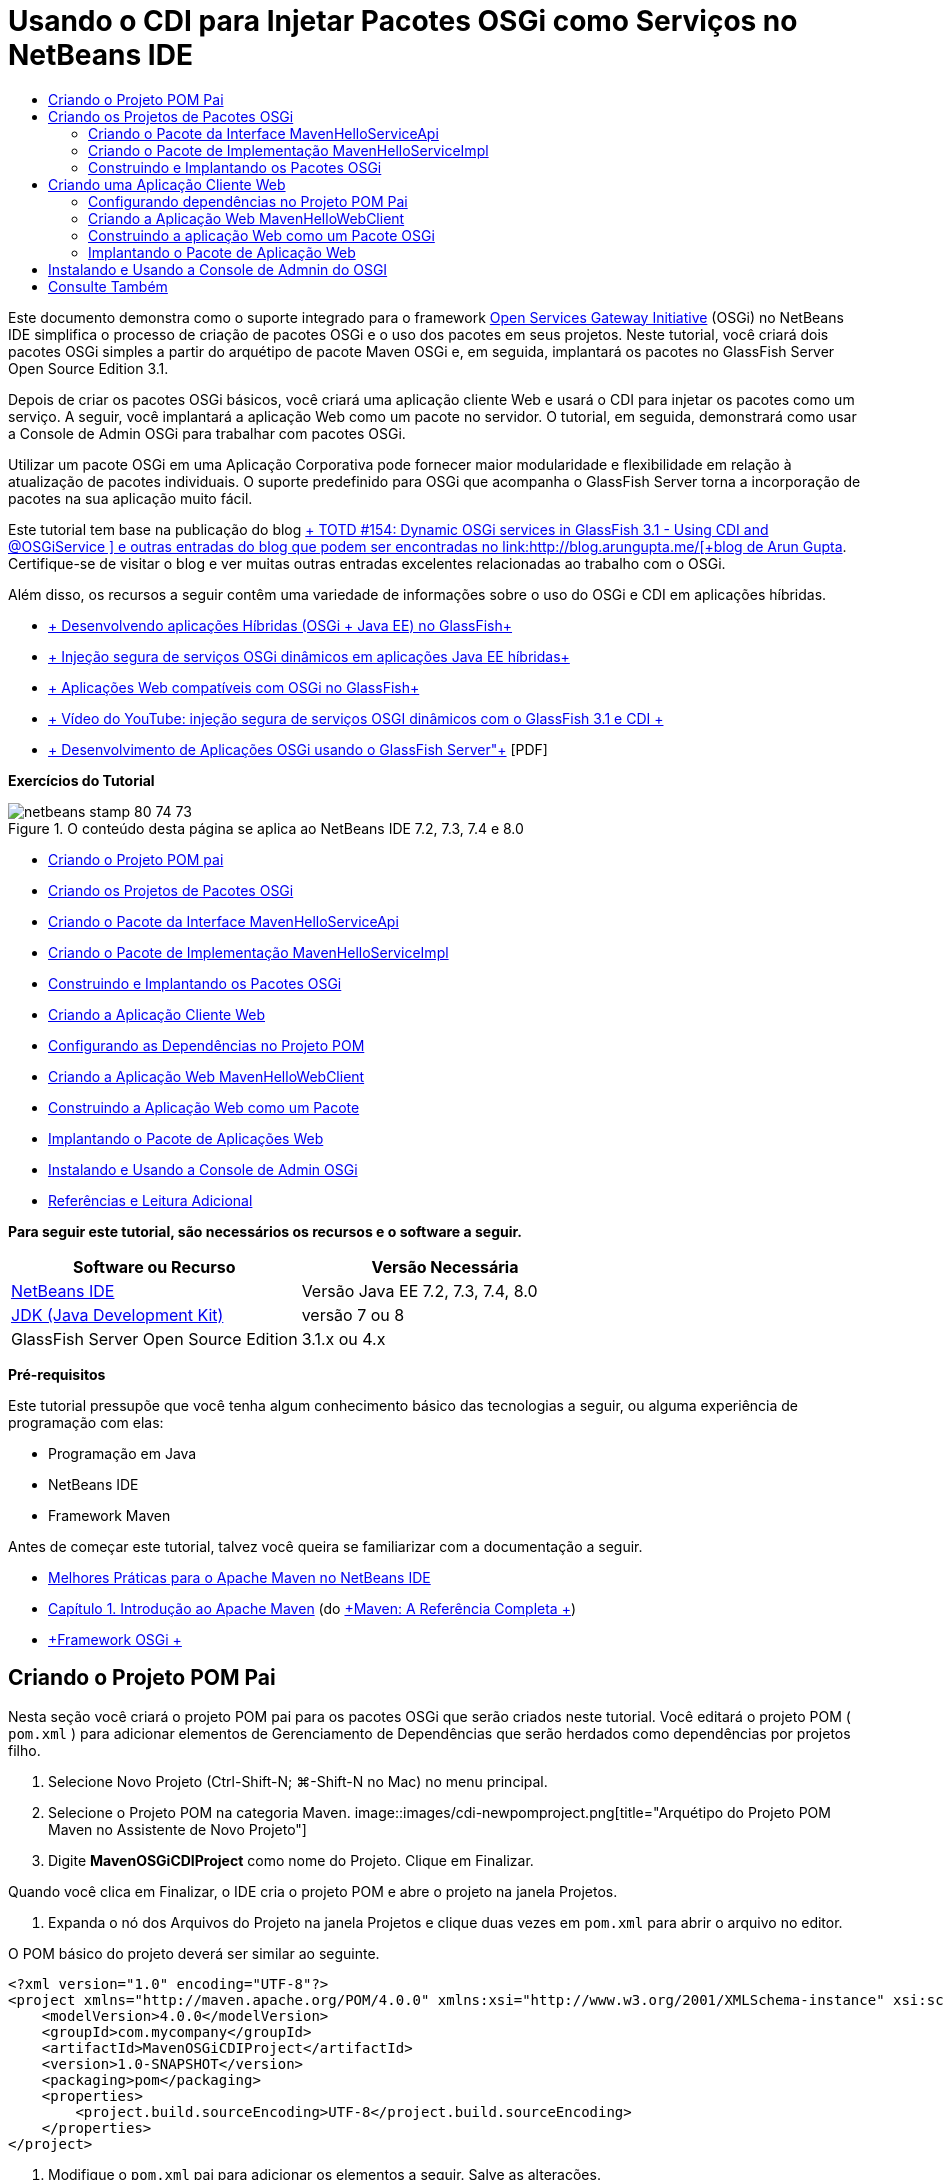 // 
//     Licensed to the Apache Software Foundation (ASF) under one
//     or more contributor license agreements.  See the NOTICE file
//     distributed with this work for additional information
//     regarding copyright ownership.  The ASF licenses this file
//     to you under the Apache License, Version 2.0 (the
//     "License"); you may not use this file except in compliance
//     with the License.  You may obtain a copy of the License at
// 
//       http://www.apache.org/licenses/LICENSE-2.0
// 
//     Unless required by applicable law or agreed to in writing,
//     software distributed under the License is distributed on an
//     "AS IS" BASIS, WITHOUT WARRANTIES OR CONDITIONS OF ANY
//     KIND, either express or implied.  See the License for the
//     specific language governing permissions and limitations
//     under the License.
//

= Usando o CDI para Injetar Pacotes OSGi como Serviços no NetBeans IDE
:jbake-type: tutorial
:jbake-tags: tutorials 
:jbake-status: published
:syntax: true
:toc: left
:toc-title:
:description: Usando o CDI para Injetar Pacotes OSGi como Serviços no NetBeans IDE - Apache NetBeans
:keywords: Apache NetBeans, Tutorials, Usando o CDI para Injetar Pacotes OSGi como Serviços no NetBeans IDE

Este documento demonstra como o suporte integrado para o framework link:http://www.osgi.org/Main/HomePage[+Open Services Gateway Initiative+] (OSGi) no NetBeans IDE simplifica o processo de criação de pacotes OSGi e o uso dos pacotes em seus projetos. Neste tutorial, você criará dois pacotes OSGi simples a partir do arquétipo de pacote Maven OSGi e, em seguida, implantará os pacotes no GlassFish Server Open Source Edition 3.1.

Depois de criar os pacotes OSGi básicos, você criará uma aplicação cliente Web e usará o CDI para injetar os pacotes como um serviço. A seguir, você implantará a aplicação Web como um pacote no servidor. O tutorial, em seguida, demonstrará como usar a Console de Admin OSGi para trabalhar com pacotes OSGi.

Utilizar um pacote OSGi em uma Aplicação Corporativa pode fornecer maior modularidade e flexibilidade em relação à atualização de pacotes individuais. O suporte predefinido para OSGi que acompanha o GlassFish Server torna a incorporação de pacotes na sua aplicação muito fácil.

Este tutorial tem base na publicação do blog link:http://blogs.oracle.com/arungupta/entry/totd_154_dynamic_osgi_services[+ TOTD #154: Dynamic OSGi services in GlassFish 3.1 - Using CDI and @OSGiService +] e outras entradas do blog que podem ser encontradas no link:http://blog.arungupta.me/[+blog de Arun Gupta+]. Certifique-se de visitar o blog e ver muitas outras entradas excelentes relacionadas ao trabalho com o OSGi.

Além disso, os recursos a seguir contêm uma variedade de informações sobre o uso do OSGi e CDI em aplicações híbridas.

* link:http://weblogs.java.net/blog/2009/06/14/developing-hybrid-osgi-java-ee-applications-glassfish[+ Desenvolvendo aplicações Híbridas (OSGi + Java EE) no GlassFish+]
* link:http://blogs.oracle.com/sivakumart/entry/typesafe_injection_of_dynamic_osgi[+ Injeção segura de serviços OSGi dinâmicos em aplicações Java EE híbridas+]
* link:http://weblogs.java.net/blog/2009/06/04/osgi-enabled-web-applications-inglassfish[+ Aplicações Web compatíveis com OSGi no GlassFish+]
* link:http://www.youtube.com/watch?v=vaOpJJ-Xm70[+ Vídeo do YouTube: injeção segura de serviços OSGI dinâmicos com o GlassFish 3.1 e CDI +]
* link:http://glassfish.java.net/public/GF-OSGi-Features.pdf[+ Desenvolvimento de Aplicações OSGi usando o GlassFish Server"+] [PDF]

*Exercícios do Tutorial*

image::images/netbeans-stamp-80-74-73.png[title="O conteúdo desta página se aplica ao NetBeans IDE 7.2, 7.3, 7.4 e 8.0"]

* <<Exercise_1,Criando o Projeto POM pai>>
* <<Exercise_2,Criando os Projetos de Pacotes OSGi>>
* <<Exercise_2a,Criando o Pacote da Interface MavenHelloServiceApi>>
* <<Exercise_2b,Criando o Pacote de Implementação MavenHelloServiceImpl>>
* <<Exercise_2c,Construindo e Implantando os Pacotes OSGi>>
* <<Exercise_3,Criando a Aplicação Cliente Web>>
* <<Exercise_3a,Configurando as Dependências no Projeto POM>>
* <<Exercise_3b,Criando a Aplicação Web MavenHelloWebClient>>
* <<Exercise_3c,Construindo a Aplicação Web como um Pacote>>
* <<Exercise_3d,Implantando o Pacote de Aplicações Web>>
* <<Exercise_4,Instalando e Usando a Console de Admin OSGi>>
* <<Exercise_5,Referências e Leitura Adicional>>

*Para seguir este tutorial, são necessários os recursos e o software a seguir.*

|===
|Software ou Recurso |Versão Necessária 

|link:http://download.netbeans.org/netbeans/7.1/beta/[+NetBeans IDE+] |Versão Java EE 7.2, 7.3, 7.4, 8.0 

|link:http://www.oracle.com/technetwork/java/javase/downloads/index.html[+JDK (Java Development Kit)+] |versão 7 ou 8 

|GlassFish Server Open Source Edition |3.1.x ou 4.x 
|===

*Pré-requisitos*

Este tutorial pressupõe que você tenha algum conhecimento básico das tecnologias a seguir, ou alguma experiência de programação com elas:

* Programação em Java
* NetBeans IDE
* Framework Maven

Antes de começar este tutorial, talvez você queira se familiarizar com a documentação a seguir.

* link:http://wiki.netbeans.org/MavenBestPractices[+Melhores Práticas para o Apache Maven no NetBeans IDE+]
* link:http://books.sonatype.com/mvnref-book/reference/introduction.html[+Capítulo 1. Introdução ao Apache Maven+] (do link:http://books.sonatype.com/mvnref-book/reference/index.html[+Maven: A Referência Completa +])
* link:http://www.osgi.org/javadoc/r4v42/[+Framework OSGi +]

 


== Criando o Projeto POM Pai

Nesta seção você criará o projeto POM pai para os pacotes OSGi que serão criados neste tutorial. Você editará o projeto POM ( ``pom.xml`` ) para adicionar elementos de Gerenciamento de Dependências que serão herdados como dependências por projetos filho.

1. Selecione Novo Projeto (Ctrl-Shift-N; ⌘-Shift-N no Mac) no menu principal.
2. Selecione o Projeto POM na categoria Maven.
image::images/cdi-newpomproject.png[title="Arquétipo do Projeto POM Maven no Assistente de Novo Projeto"]
3. Digite *MavenOSGiCDIProject* como nome do Projeto. Clique em Finalizar.

Quando você clica em Finalizar, o IDE cria o projeto POM e abre o projeto na janela Projetos.

4. Expanda o nó dos Arquivos do Projeto na janela Projetos e clique duas vezes em  ``pom.xml``  para abrir o arquivo no editor.

O POM básico do projeto deverá ser similar ao seguinte.


[source,xml]
----

<?xml version="1.0" encoding="UTF-8"?>
<project xmlns="http://maven.apache.org/POM/4.0.0" xmlns:xsi="http://www.w3.org/2001/XMLSchema-instance" xsi:schemaLocation="http://maven.apache.org/POM/4.0.0 http://maven.apache.org/xsd/maven-4.0.0.xsd">
    <modelVersion>4.0.0</modelVersion>
    <groupId>com.mycompany</groupId>
    <artifactId>MavenOSGiCDIProject</artifactId>
    <version>1.0-SNAPSHOT</version>
    <packaging>pom</packaging>
    <properties>
        <project.build.sourceEncoding>UTF-8</project.build.sourceEncoding>
    </properties>
</project>
        
----
5. Modifique o  ``pom.xml``  pai para adicionar os elementos a seguir. Salve as alterações.

[source,xml]
----

<?xml version="1.0" encoding="UTF-8"?>
<project xmlns="http://maven.apache.org/POM/4.0.0" xmlns:xsi="http://www.w3.org/2001/XMLSchema-instance" xsi:schemaLocation="http://maven.apache.org/POM/4.0.0 http://maven.apache.org/xsd/maven-4.0.0.xsd">
    <modelVersion>4.0.0</modelVersion>
    <groupId>com.mycompany</groupId>
    <artifactId>MavenOSGiCDIProject</artifactId>
    <version>1.0-SNAPSHOT</version>
    <packaging>pom</packaging>
    <properties>
        <project.build.sourceEncoding>UTF-8</project.build.sourceEncoding>
    </properties>

    *<dependencyManagement>
        <dependencies>
            <dependency>
                <groupId>org.osgi</groupId>
                <artifactId>org.osgi.core</artifactId>
                <version>4.2.0</version>
                <scope>provided</scope>
            </dependency>
        </dependencies>
    </dependencyManagement>*
</project>
        
----

Neste exercício, você especificou explicitamente um artefato e a versão do artefato que serão usados no projeto. Ao usar o Gerenciamento de Dependências e especificar os artefatos no POM pai, é possível tornar os POMs nos projetos filho mais simples e garantir que as versões das dependências estejam consistentes no projeto.

Para saber mais sobre o uso do Gerenciamento de Dependências, consulte link:http://maven.apache.org/guides/introduction/introduction-to-dependency-mechanism.html[+Introdução ao Mecanismo de Dependências+].


== Criando os Projetos de Pacotes OSGi

A categoria Maven no assistente Novos Projetos inclui um arquétipo do Pacote OSGi para a criação de projetos de pacotes OSGi. Quando você cria um projeto de pacote OSGi, o POM gerado declara o JAR  ``org.osgi.core``  como uma dependência e especifica o  ``plug-in-do-pacote-maven``  para a construção do projeto.


=== Criando o Pacote da Interface MavenHelloServiceApi

Neste exercício, você utilizará o assistente Novo Projeto para criar um projeto de pacote OSGi que fornecerá uma interface simples que será implementada por outros pacotes. Depois de criar o pacote e a interface, você modificará o POM para atualizar a dependência no artefato  ``org.osgi.core``  que foi especificado no projeto POM pai.

1. Selecione Arquivo > Novo Projeto para abrir o assistente de Novo Projeto.
2. Selecione Pacote OSGi na categoria Maven. Clique em Próximo.
image::images/cdi-new-osgiproject.png[title="Arquétipo do Pacote OSGI Maven no assistente de Novo Projeto"]
3. Digite *MavenHelloServiceApi* como Nome do Projeto.
4. Clique em Procurar e selecione o projeto POM *MavenOSGiCDIProject* como o Local. Clique em Finalizar.

Quando você clica em Finalizar, o IDE cria o projeto do pacote e abre o projeto na janela Projetos. Se você abrir  ``pom.xml``  para o projeto MavenHelloServiceApi no editor, verá que o elemento  ``encapsulamento``  especifica o  ``pacote``  e que o  ``plug-in-do-pacote-maven``  será usado ao construir o pacote.


[source,xml]
----

<project>
    <modelVersion>4.0.0</modelVersion>
    <parent>
    <artifactId>MavenOSGiCDIProject</artifactId>
    <groupId>com.mycompany</groupId>
    <version>1.0-SNAPSHOT</version>
    </parent>

    <groupId>com.mycompany</groupId>
    <artifactId>MavenHelloServiceApi</artifactId>
    <version>1.0-SNAPSHOT</version>
    *<packaging>bundle</packaging>*
    <name>MavenHelloServiceApi OSGi Bundle</name>

    <properties>
        <project.build.sourceEncoding>UTF-8</project.build.sourceEncoding>
    </properties>

    <dependencies>
        <dependency>
            <groupId>org.osgi</groupId>
            <artifactId>org.osgi.core</artifactId>
            <version>4.3.0</version>
            <scope>provided</scope>
        </dependency>
    </dependencies>

    <build>
        <plugins>
            <plugin>
                <groupId>org.apache.felix</groupId>
                *<artifactId>maven-bundle-plugin</artifactId>*
                <version>2.3.7</version>
                <extensions>true</extensions>
                <configuration>
                    <instructions>
                        <Bundle-Activator>com.mycompany.mavenhelloserviceimpl.Activator</Bundle-Activator>
                        <Export-Package />
                    </instructions>
                </configuration>
            </plugin>

            ...
        </plugins>
    </build>

    ...
<project>
----

Você também poderá ver que, ao criar um projeto de pacote OSGi utilizando o arquétipo do Pacote OSGi Maven, o IDE adicionou o artefato  ``org.osgi.core``  como uma dependência por padrão.

5. Clique com o botão direito do mouse no nó do projeto MavenHelloServiceApi na janela Projetos e selecione Propriedades.
6. Selecione a categoria Códigos-fonte na caixa de diálogo Propriedades do Projeto.
7. Defina *Source/Binary Format* como 1.6 e confirme se a *Codificação* é UTF-8. Clique em OK.
8. Clique com o botão direito do mouse no nó Pacotes de Código-fonte e selecione Novo > Interface Java.
9. Digite *Hello* como Nome da Classe.
10. Selecione *com.mycompany.mavenhelloserviceapi* como o Pacote. Clique em Finalizar.
11. Adicione o método  ``sayHello``  a seguir à interface (em negrito) e salve as alterações.

[source,java]
----

public interface Hello {
    *String sayHello(String name);*
}
----
12. Clique com o botão direito do mouse no nó do projeto na janela Projetos e selecione Construir.

Depois de construir o projeto, se você abrir a janela Arquivos e expandir o nó do projeto, verá que  ``MavenHelloServiceApi-1.0-SNAPSHOT.jar``  foi criado na pasta de  ``destino`` .

image::images/cdi-manifest.png[title="Exibir o conteúdo do JAR compilado na janela Arquivos"]

O  ``plug-in-do-pacote-maven``  trata da geração do arquivo  ``MANIFEST.MF``  ao construir o projeto. Se abrir o arquivo  ``MANIFEST.MF``  no JAR compilado, você verá que o plug-in gerou um cabeçalho de manifesto que declara os pacotes exportados. Para OSGi, todos os pacotes que você deseja que sejam expostos e estejam disponíveis para outros pacotes devem ser listados no elemento  ``Exportar-Pacote``  no  ``MANIFEST.MF`` .

13. Confirme se o  ``MANIFEST.MF``  contém o elemento  ``Export-Package``  (o elemento mostrado em *negrito* no exemplo abaixo).

[source,java]
----

Manifest-Version: 1.0
Bnd-LastModified: 1395049732676
Build-Jdk: 1.7.0_45
Built-By: nb
Bundle-Activator: com.mycompany.mavenhelloserviceapi.Activator
Bundle-ManifestVersion: 2
Bundle-Name: MavenHelloServiceApi OSGi Bundle
Bundle-SymbolicName: com.mycompany.MavenHelloServiceApi
Bundle-Version: 1.0.0.SNAPSHOT
Created-By: Apache Maven Bundle Plugin
*Export-Package: com.mycompany.mavenhelloserviceapi;uses:="org.osgi.frame
 work";version="1.0.0.SNAPSHOT"*
Import-Package: org.osgi.framework;version="[1.6,2)"
Tool: Bnd-1.50.0
----

O contêiner OSGi lerá o cabeçalho do manifesto  ``Exportar-Pacote``  para determinar as classes no pacote que podem ser acessadas de fora do pacote. Nesse exemplo, as classes no pacote  ``com.mycompany.mavenhelloserviceapi``  estão expostas.

*Observação.* Se o  `` MANIFEST.MF``  não contiver o elemento  `` Export-Package`` , você precisará ativar o procedimento do plug-in default para o plug-in na janela Propriedades do Projeto e reconstruir o projeto. Na janela Propriedades do Projeto, selecione a categoria Exportar Pacotes e selecione a opção *Default maven-bundle-plugin behavior*. Você pode usar o painel Exportar Pacotes da janela Propriedades do Projeto para especificar explicitamente os pacotes que deverão ser expostos ou especificar os pacotes diretamente em  ``pom.xml.`` .

   


=== Criando o Pacote de Implementação MavenHelloServiceImpl

Neste exercício, você criará o MavenHelloServiceImpl no projeto POM.

1. Selecione Arquivo > Novo Projeto para abrir o assistente de Novo Projeto.
2. Selecione o Pacote OSGi na categoria Maven. Clique em Próximo.
3. Digite *MavenHelloServiceImpl* como Nome do Projeto.
4. Clique em Procurar e selecione o projeto POM *MavenOSGiCDIProject* como o Local (caso não esteja selecionado). Clique em Finalizar.
5. Clique com o botão direito do mouse no nó do projeto na janela Projetos e escolha Propriedades.
6. Selecione a categoria Códigos-fonte na caixa de diálogo Propriedades do Projeto.
7. Defina *Source/Binary Format* como 1.6 e confirme se a *Codificação* é UTF-8. Clique em OK.
8. Clique com o botão direito do mouse no nó Pacotes de Código-fonte na janela Projetos e selecione Novo > Classe Java.
9. Digite *HelloImpl* para o Nome da Classe.
10. Selecione *com.mycompany.mavenhelloserviceimpl* como o Pacote. Clique em Finalizar.
11. Digite o seguinte (em negrito) e salve as alterações.

[source,java]
----

public class HelloImpl *implements Hello {
    
    public String sayHello(String name) {
        return "Hello " + name;*
    }
}
----

Quando você implementar  ``Hello`` , o IDE exibirá um erro que deverá ser resolvido adicionando o projeto MavenHelloServiceApi como uma dependência.

12. Clique com o botão direito do mouse no nó Dependências do *MavenHelloServiceImpl* na janela Projetos e selecione Adicionar Dependência.
13. Clique na guia Abrir Projetos na caixa de diálogo Adicionar Biblioteca.
14. Selecione o Pacote OSGi MavenHelloServiceApi. Clique em Add.
image::images/cdi-add-dependency.png[title="Clique na guia Abrir Projetos na caixa de diálogo Adicionar Biblioteca."]
15. Clique com o botão direito do mouse na classe  ``HelloImpl.java``  que está aberta no editor e selecione Corrigir Importações (Alt-Shift-I; ⌘-Shift-I no Mac) para adicionar uma instrução de importação para  ``com.mycompany.mavenhelloserviceapi.Hello`` . Salve as alterações.
16. Expanda o pacote  ``com.mycompany.mavenhelloserviceimpl``  e clique duas vezes em  ``Activator.java``  para abrir o arquivo no editor.
image::images/cdi-activator.png[title="Classe do ativador na janela Projetos"]

O IDE criou automaticamente a classe ativadora do pacote  ``Activator.java``  em seu projeto. Um ativador de pacote é utilizado para gerenciar o ciclo de vida de um pacote. A classe do ativador de pacote é declarada no  ``MANIFEST.MF``  do pacote e é instanciada quando o pacote é iniciado pelo contêiner.

Um pacote OSGi não requer uma classe de ativador de pacote, mas é possível utilizar o método  ``start()``  na classe do ativador, por exemplo, para inicializar serviços ou outros recursos necessários para o pacote. Neste exercício, você adicionará algumas linhas de código à classe que imprimirá mensagens na janela de Saída. Isso facilitará a identificação de quando um pacote é iniciado e parado.

17. Modifique os métodos  ``start()``  e  ``stop()``  na classe do ativador do pacote para adicionar as linhas a seguir (em negrito).

[source,java]
----

public class Activator implements BundleActivator {

    public void start(BundleContext context) throws Exception {
        *System.out.println("HelloActivator::start");
        context.registerService(Hello.class.getName(), new HelloImpl(), null);
        System.out.println("HelloActivator::registration of Hello service successful");*
    }

    public void stop(BundleContext context) throws Exception {
        *context.ungetService(context.getServiceReference(Hello.class.getName()));
        System.out.println("HelloActivator stopped");*
    }
}
----

Você pode ver que a classe do ativador de pacotes importa  ``org.osgi.framework.BundleActivator``  e  ``org.osgi.framework.BundleContext`` . Por default, a classe gerada contém dois métodos:  ``start()``  e  ``stop()`` . O framework do OSGi invoca os métodos  ``start()``  e  ``stop()``  para iniciar e parar a funcionalidade fornecida pelo pacote. Quando o pacote é iniciado, o componente de serviço fornecido pelo pacote é registrado no registro de serviço do OSGi. Depois que um pacote é registrado, outros pacotes poderão utilizar o registro para pesquisa e, em seguida, utilizar os serviços ativos por meio do contexto do pacote.

Ao olhar o POM do projeto, você verá o elemento  ``<Bundle-Activator>``  que especifica o ativador do pacote sob o elemento de configuração do  ``plug-in-do-pacote-maven`` .


[source,xml]
----

<plugin>
    <groupId>org.apache.felix</groupId>
    <artifactId>maven-bundle-plugin</artifactId>
    <version>2.3.7</version>
    <extensions>true</extensions>
      <configuration>
            <instructions>
                  *<Bundle-Activator>com.mycompany.mavenhelloserviceimpl.Activator</Bundle-Activator>*
            </instructions>
      </configuration>
</plugin>
----

Quando você construir o pacote, o plug-in gerará um Cabeçalho de Manifesto no arquivo de manifesto do pacote no JAR e especificará a classe do Ativador do Pacote. O runtime do OSGi procura pelo cabeçalho  ``Bundle-Activator``  no arquivo do manifesto quando um pacote é implantado.

18. Corrija as instruções de importação em  ``Activator.java``  para importar  ``com.mycompany.mavenhelloserviceapi.Hello`` . Salve as alterações.
19. Expanda o nó Dependências e confirme se o artefato  ``org.osgi.core``  é listado como uma dependência.

*Observação.* Remova todas as versões mais antigas do artefato que são listadas no nó Dependências, clicando com o botão direito do mouse no artefato e escolhendo Remover Dependência. As únicas dependências devem ser o projeto MavenHelloServiceApi e o artefato  ``org.osgi.core`` .

image::images/cdi-implproject.png[title="Classe do ativador na janela Projetos"]
   


=== Construindo e Implantando os Pacotes OSGi

Neste exercício, você construirá os pacotes OSGi e implantará os pacotes no GlassFish.

1. Clique com o botão direito do mouse no nó MavenOSGiCDIProject na janela Projetos e selecione Limpar e Construir.

Quando você construir o projeto, o IDE criará os arquivos JAR na pasta de  ``destino``  de cada um dos projetos e também instalará o JAR de snapshot no repositório local. Na janela Arquivos, você pode expandir a pasta de  ``destino``  para cada um dos dois projetos de pacotes e ver os dois arquivos compactados JAR ( ``MavenHelloServiceApi-1.0-SNAPSHOT.jar``  e  ``MavenHelloServiceImpl-1.0-SNAPSHOT.jar`` ).

2. Inicie o GlassFish Server, se ainda não o tiver feito.
3. Copie o  ``MavenHelloServiceApi-1.0-SNAPSHOT.jar``  para o diretório  ``glassfish/domains/domain1/autodeploy/bundles/``  da instalação do GlassFish.

No log do GlassFish Server, na janela de Saída, você deverá ver uma saída semelhante à mostrada a seguir.


[source,java]
----

INFO: Started bundle: file:/glassfish-4.0/glassfish/domains/domain1/autodeploy/bundles/MavenHelloServiceApi-1.0-SNAPSHOT.jar

----

Clique com o botão direito do mouse no nó do GlassFish Server na janela Serviços e selecione Exibir Log do Servidor de Domínio, se o log do servidor não estiver visível na janela de Saída.

4. Repita as etapas para copiar o  ``MavenHelloServiceImpl-1.0-SNAPSHOT.jar``  no diretório  ``autodeploy/bundles`` .

No log do GlassFish Server, você agora deverá ver uma saída semelhante à mostrada a seguir.


[source,java]
----

INFO: HelloActivator::start
INFO: HelloActivator::registration of Hello service successful
INFO: Started bundle: file:/glassfish-4.0/glassfish/domains/domain1/autodeploy/bundles/MavenHelloServiceImpl-1.0-SNAPSHOT.jar
INFO: Started bundle: file:/glassfish-4.0/glassfish/domains/domain1/autodeploy/bundles/MavenHelloServiceImpl-1.0-SNAPSHOT.jar
        
----

Ou então, é possível instalar os pacotes a partir da Console de Admin OSGi do GlassFish. Para obter mais informações, consulte a seção <<Exercise_4,Instalando e Usando a Console de Admin OSGi>>.


== Criando uma Aplicação Cliente Web

Esta seção demonstra como criar um cliente Web Java EE que acessa o serviço fornecido pelo pacote OSGi. Você criará um servlet simples em uma aplicação Web e, em seguida, injetará os serviços declarados. Antes de criar o projeto, você adicionará alguns elementos de gerenciamento de dependências ao projeto POM pai.


=== Configurando dependências no Projeto POM Pai

Neste exercício, você especificará elementos de dependência no projeto POM pai. Você também adicionará um repositório para artefatos que serão utilizados no projeto.

1. Expanda o nó Arquivos do Projeto do projeto *MavenOSGiCDIProject* na janela Projetos e clique duas vezes em  ``pom.xml``  para abrir o arquivo no editor.
2. Modifique o  ``pom.xml``  pai para adicionar os seguintes elementos de Gerenciamento de Dependências (em negrito). Salve as alterações.

[source,xml]
----

<?xml version="1.0" encoding="UTF-8"?>
<project xmlns="http://maven.apache.org/POM/4.0.0" xmlns:xsi="http://www.w3.org/2001/XMLSchema-instance" xsi:schemaLocation="http://maven.apache.org/POM/4.0.0 http://maven.apache.org/xsd/maven-4.0.0.xsd">
    <modelVersion>4.0.0</modelVersion>
    <groupId>com.mycompany</groupId>
    <artifactId>MavenOSGiCDIProject</artifactId>
    <version>1.0-SNAPSHOT</version>
    <packaging>pom</packaging>
    <properties>
        <project.build.sourceEncoding>UTF-8</project.build.sourceEncoding>
    </properties>

    ...    
            
    <dependencyManagement>
        <dependencies>
            <dependency>
                <groupId>org.osgi</groupId>
                <artifactId>org.osgi.core</artifactId>
                <version>4.3.0</version>
                <scope>provided</scope>
            </dependency>
            *<dependency>
                <groupId>org.osgi</groupId>
                <artifactId>org.osgi.compendium</artifactId>
                <version>4.2.0</version>
                <scope>provided</scope>
            </dependency>
            <dependency>
                <groupId>org.glassfish</groupId>
                <artifactId>osgi-cdi-api</artifactId>
                <version>3.1-b41</version>
                <type>jar</type>
                <scope>provided</scope>
            </dependency>*
          
        </dependencies>
    </dependencyManagement>

    ...
</project>

----
3. Adicione os elementos a seguir para adicionar o repositório do GlassFish ao POM. Salve as alterações.

[source,xml]
----

<project>

    ...

    </dependencyManagement>

    *<repositories>
        <!-- glassfish nexus repo for glassfish dependencies -->
        <repository>
            <id>glassfish-repo-archive</id>
            <name>Nexus repository collection for Glassfish</name>
            <url>http://maven.glassfish.org/content/groups/glassfish</url>
            <snapshots>
                <updatePolicy>never</updatePolicy>
            </snapshots>
        </repository>
    </repositories>*
    <modules>
        <module>MavenHelloServiceApi</module>
        <module>MavenHelloServiceImpl</module>
    </modules>
</project>
            
----

Depois de adicionar o repositório do GlassFish ao POM, se você exibir a lista de repositórios no nó Repositórios Maven na janela Serviços, verá que o IDE adicionou automaticamente um nó para o repositório do GlassFish. Por default, o IDE exibe um nó para o repositório Maven Local. Quando um projeto aberto especifica um repositório, o IDE automaticamente adiciona um nó ao repositório no nó Repositórios Maven.

image::images/cdi-maven-repositories.png[title="Repositório do GlassFish na janela Repositórios Maven"]

Neste exercício, você adicionou artefatos extras e versões de artefatos que serão utilizados no projeto. Você também adicionou o repositório do GlassFish que contém os artefatos  ``osgi-cdi-api`` .


=== Criando a Aplicação Web MavenHelloWebClient

Primeiro, você criará uma aplicação Web regular e, em seguida, modificará o projeto para torná-lo um pacote OSGi (Pacote de Aplicação Web (WAB)).

1. Escolha Arquivo > Novo Projeto no menu principal.
2. Selecione Aplicação Web na categoria Maven. Clique em Próximo.
3. Digite *MavenHelloWebClient* como nome do Projeto.
4. Clique em Procurar e selecione o projeto POM *MavenOSGiCDIProject* como o Local (caso não esteja selecionado). Clique em Próximo.
5. Selecione o GlassFish Server como servidor e o Java EE 6 ou Java EE 7 como a versão do Java EE. Clique em Finalizar.
6. Clique com o botão direito do mouse no nó do projeto e selecione Novo > Servlet.
7. Digite *HelloServlet* no Nome da Classe.
8. Selecione  ``com.mycompany.mavenhellowebclient``  como o Pacote. Clique em Finalizar.
9. Delete os métodos default no servlet que foram gerados pelo IDE ( ``processRequest`` ,  ``doGet`` ,  ``doPost`` ,  ``getServletInfo`` ).

*Observação.* Você precisará expandir a pasta do editor para deletar os métodos do HttpServlet.

10. Digite o código a seguir (em negrito) para injetar o serviço.

[source,java]
----

@WebServlet(name = "HelloServlet", urlPatterns = {"/HelloServlet"})
public class HelloServlet extends HttpServlet {

    *@Inject
    @OSGiService(dynamic=true)
    Hello hello;*
}
----
11. Adicione o método  ``doGet``  a seguir.

[source,java]
----

    @Override
    protected void doGet(HttpServletRequest request, HttpServletResponse response)
            throws ServletException, IOException {
        PrintWriter out = response.getWriter();
        out.println(hello.sayHello("Duke"));
    }
----
12. Clique com o botão direito do mouse no nó do projeto e selecione Novo > Outro.
13. Selecione *beans.xml* na categoria Contextos e Injeção de Dependências. Clique em Próximo.
14. Use o nome de arquivo default ( ``beans`` ). Clique em Finalizar.

Quando você clicar em Finalizar, o assistente criará o arquivo  ``beans.xml``  na aplicação Web. O CDI será automaticamente ativado se o  ``beans.xml``  for parte da aplicação.

15. Modifique o arquivo  ``beans.xml``  para alterar o valor padrão de  ``bean-discovery-mode``  para  ``all`` .

[source,java]
----

bean-discovery-mode="*all*"
----

Salve suas alterações e feche o arquivo.

Para obter mais informações sobre as diferenças entre os valores  ``bean-discovery-mode`` , consulte as seguintes páginas:

* link:http://docs.oracle.com/javaee/7/tutorial/doc/cdi-adv001.htm[+25.1 Encapsulando Aplicações CDI+] no Tutorial do Java EE 7
* link:http://stackoverflow.com/questions/18107858/cdi-inject-fails-on-maven-embedded-glassfish-plugin-org-jboss-weld-exceptions[+http://stackoverflow.com/questions/18107858/cdi-inject-fails-on-maven-embedded-glassfish-plugin-org-jboss-weld-exceptions+]
16. Clique com o botão direito do mouse no nó Dependências do MavenHelloWebClient na janela Projetos e selecione Adicionar Dependência.
17. Selecione *Provided* como o Escopo.
18. Clique na guia Abrir Projetos na caixa de diálogo Adicionar Biblioteca e selecione *Pacote OSGi MavenHelloServiceApi*. Clique em Add.
19. Clique novamente com o botão direito do mouse no nó Dependências e selecione Adicionar Dependência.
20. Clique na guia Gerenciamento de Dependências na caixa de diálogo Adicionar Biblioteca e selecione o artefato  ``osgi-cdi-api``  que você especificou no projeto POM pai. Clique em Add.
image::images/cdi-add-dependency3.png[title="Guia de Gerenciamento de Dependências na caixa de diálogo Adicionar Biblioteca"]
21. Clique com o botão direito do mouse em  ``HelloServlet.java``  no editor e selecione Corrigir Importações (Alt-Shift-I; ⌘-Shift-I no Mac) para adicionar  ``com.mycompany.mavenhelloserviceapi.Hello`` ,  ``javax.inject.Inject``  e  ``org.glassfish.osgicdi.OSGiService`` . Salve as alterações.

*Observação.* Pode ser preciso adicionar manualmente uma instrução de importação para o  ``com.mycompany.mavenhelloserviceapi.hello``  se o IDE não adicionar automaticamente para você.

22. Clique com o botão direito do mouse em MavenOSGiCDIProject e selecione Limpar e Construir.

Ao construir o projeto, na janela de Saída, você deverá ver uma saída semelhante à seguinte.


[source,java]
----

Reactor Summary:

MavenOSGiCDIProject ............................... SUCCESS [0.798s]
MavenHelloServiceApi OSGi Bundle .................. SUCCESS [7.580s]
MavenHelloServiceImpl OSGi Bundle ................. SUCCESS [1.142s]
MavenHelloWebClient ............................... SUCCESS [8.072s]
------------------------------------------------------------------------
BUILD SUCCESS
----

*Observação.* Crie a aplicação web manualmente se ela não for criada automaticamente quando você criar o projeto MavenOSGiCDIProject.

Na janela Arquivos, expanda o nó do projeto para a aplicação Web e confirme se o arquivo compactado  ``MavenHelloWebClient-1.0-SNAPSHOT.war``  foi criado no diretório de destino. Se você expandir o arquivo compactado WAR do cliente Web e examinar o  ``MANIFEST.MF`` , verá que o manifesto contém linhas similares às seguintes.


[source,java]
----

Manifest-Version: 1.0
Archiver-Version: Plexus Archiver
Created-By: Apache Maven
Built-By: nb
Build-Jdk: 1.7.0_45
----


=== Construindo a aplicação Web como um Pacote OSGi

Para usar o  ``@OSGiService``  e recuperar pacotes OSGi registrados, é preciso tornar a aplicação Web um pacote que possa acessar o  ``BundleContext`` . Para tornar o WAR um pacote OSGi (Pacote de Aplicação Web), adicione os metadados  ``Web-ContextPath``  ao  ``MANIFEST.MF``  no WAR.  Para tanto, especifique o elemento  ``<Web-ContextPath>``  nas instruções do  ``maven-bundle-plugin``  e o manifesto gerado pelo plug-in conterá o elemento. Em seguida, você modificará a configuração do  ``maven-war-plugin``  para instruir o plug-in a adicionar o manifesto que foi gerado pelo  ``plug-in-do-pacote-maven``  ao arquivo compactado WAR.

1. Na janela Projetos, expanda o nó dos Arquivos de Projeto sob o MavenHelloWebCliente clique duas vezes em  ``pom.xml``  para abrir o arquivo no editor.
2. Adicione a seguinte entrada para adicionar o  ``plug-in-do-pacote-maven``  ao POM.

[source,xml]
----

<build> 
    <plugins>
        *<plugin>
             <groupId>org.apache.felix</groupId>
             <artifactId>maven-bundle-plugin</artifactId>
             <version>2.2.0</version>
             <extensions>true</extensions>
             <configuration>
                 <supportedProjectTypes>
                     <supportedProjectType>ejb</supportedProjectType>
                     <supportedProjectType>war</supportedProjectType>
                     <supportedProjectType>bundle</supportedProjectType>
                     <supportedProjectType>jar</supportedProjectType>
                 </supportedProjectTypes>
                 <instructions>
                     <!-- Specify elements to add to MANIFEST.MF -->
                     <Web-ContextPath>/mavenhellowebclient</Web-ContextPath>
                     <!-- By default, nothing is exported -->
                     <Export-Package>!*.impl.*, *</Export-Package>
                 </instructions>
             </configuration>
             <executions>
                 <execution>
                     <id>bundle-manifest</id>
                     <phase>process-classes</phase>
                     <goals>
                         <goal>manifest</goal>
                     </goals>
                 </execution>
                 <execution>
                     <id>bundle-install</id>
                     <phase>install</phase>
                     <goals>
                         <goal>install</goal>
                     </goals>
                 </execution>
             </executions>
         </plugin>*
            
----
3. Modifique os elementos de configuração do  ``maven-war-plugin``  para adicionar informações do pacote ao  ``MANIFEST.MF`` . Salve as alterações.

[source,xml]
----

 <plugin>
     <groupId>org.apache.maven.plugins</groupId>
     <artifactId>maven-war-plugin</artifactId>
     <version>2.3</version>
     <configuration>
         *<archive>
             <!-- add bundle plugin generated manifest to the war -->
             <manifestFile>
                 ${project.build.outputDirectory}/META-INF/MANIFEST.MF
             </manifestFile>
             <!-- For some reason, adding Bundle-ClassPath in maven-bundle-plugin
             confuses that plugin and it generates wrong Import-Package, etc.
             So, we generate it here.-->
             <manifestEntries>
                 <Bundle-ClassPath>WEB-INF/classes/</Bundle-ClassPath>
             </manifestEntries>
         </archive>*
         <failOnMissingWebXml>false</failOnMissingWebXml>
     </configuration>
 </plugin>
----
4. Clique com o botão direito do mouse no nó do projeto MavenHelloWebClient na janela Projetos e selecione Limpar e Construir.

Ao expandir o arquivo compactado WAR e abrir o  ``MANIFEST.MF``  no editor, você verá que o  ``MANIFEST.MF``  contém informações adicionais, incluindo a entrada  ``Web-ContextPath: /mavenhellowebclient``  especificada na configuração  ``maven-bundle-plugin``  e entradas de nome de pacote.


[source,java]
----

Manifest-Version: 1.0
Export-Package: com.mycompany.mavenhellowebclient;uses:="com.mycompany
 .mavenhelloserviceapi,javax.servlet,org.glassfish.osgicdi,javax.injec
 t,javax.servlet.annotation,javax.servlet.http";version="1.0.0.SNAPSHO
 T"
Bundle-ClassPath: WEB-INF/classes/
Built-By: nb
Tool: Bnd-1.50.0
Bundle-Name: MavenHelloWebClient
Created-By: Apache Maven Bundle Plugin
*Web-ContextPath: /mavenhellowebclient*
Build-Jdk: 1.7.0_45
Bundle-Version: 1.0.0.SNAPSHOT
Bnd-LastModified: 1395053424008
Bundle-ManifestVersion: 2
Import-Package: com.mycompany.mavenhelloserviceapi;version="[1.0,2)",j
 avax.inject,javax.servlet,javax.servlet.annotation,javax.servlet.http
 ,org.glassfish.osgicdi;version="[1.0,2)"
Bundle-SymbolicName: com.mycompany.MavenHelloWebClient
Archiver-Version: Plexus Archiver
----

Para obter mais informações sobre como construir aplicações Web como pacotes OSGi, consulte as páginas seguintes.

* link:http://weblogs.java.net/blog/2009/06/04/osgi-enabled-web-applications-inglassfish[+ http://weblogs.java.net/blog/2009/06/04/osgi-enabled-web-applications-inglassfish+]
* link:http://felix.apache.org/site/apache-felix-maven-bundle-plugin-bnd.html[+ http://felix.apache.org/site/apache-felix-maven-bundle-plugin-bnd.html+]


=== Implantando o Pacote de Aplicação Web

Neste exercício, você copiará o pacote da aplicação Web para a pasta  ``implantação automática/pacotes``  na instalação do GlassFish.

1. Navegue até o diretório de  ``destino``  que contém o  ``MavenHelloWebClient-1.0-SNAPSHOT.war`` .
2. Copie o  ``MavenHelloWebClient-1.0-SNAPSHOT.war``  na pasta ``implantação automática/pacotes``  da instalação do GlassFish.

Quando você copiar o arquivo compactado WAR para o diretório, um resultado semelhante ao mostrado a seguir será exibido no log do GlassFish Server.


[source,java]
----

INFO: Started bundle: file:/glassfish-3.1.1/glassfish/domains/domain1/autodeploy/bundles/MavenHelloWebClient-1.0-SNAPSHOT.war
...
INFO: ---- Injection requested for framework service type interface com.mycompany.mavenhelloserviceapi.Hello and annotated with dynamic=true, serviceCriteria=
INFO: WEB0671: Loading application [com.mycompany.MavenHelloWebClient_1.0.0.SNAPSHOT] at [/mavenhellowebclient]
INFO: Registered ServletContext as a service with properties: {osgi.web.symbolicname=com.mycompany.MavenHelloWebClient, osgi.web.version=1.0.0.SNAPSHOT, osgi.web.contextpath=/mavenhellowebclient} 
        
----

É possível exibir o servlet no browser clicando no link a seguir link:http://localhost:8080/mavenhellowebclient/HelloServlet[+http://localhost:8080/mavenhellowebclient/HelloServlet+].


== Instalando e Usando a Console de Admnin do OSGI

Você pode usar a Console de Admin do OSGi GlassFish para instalar, iniciar e parar os pacotes do OSGi implantados no servidor. Neste exercício, você ativará a Console de Admin do OSGi GlassFish e, em seguida, exibirá a lista de pacotes OSGi registrados.

Realize as etapas a seguir para instalar os add-ons do GlassFish necessários para a ativação da Console do OSGi e para exibir os pacotes na Console de Admin do Domínio do GlassFish.

1. Abra a Console de Admin do Domínio do GlassFish no browser.

Clique com o botão direito do mouse no nó do GlassFish server na janela Serviços e selecione Exibir Console de Admin de Domínio.

2. Clique na Ferramenta de Atualização na coluna de navegação esquerda.
3. Selecione  ``glassfish-osgi-gui``  na lista de add-ons disponíveis.

Clique em Instalar e aceite a licença.

image::images/cdi-glassfish-addons.png[title="Ferramenta de Atualização da Console de Admin do GlassFish"]
4. Reinicie o GlassFish Server.

*Importante:* se você estiver executando GlassFish Server 3.1.2.2 você precisará modificar o arquivo  ``osgi.properties``  localizado no diretório  ``_GLASSFISH-INSTALL_/glassfish/config/``  e definir o valor da propriedade  ``org.osgi.framework.startlevel.beginning``  como "2" ( ``org.osgi.framework.startlevel.beginning=2`` ).
Consulte o seguinte fórum para obter mais detalhes: 
link:http://www.java.net/forum/topic/glassfish/glassfish/cannot-start-web-console-glassfish-version-3122[+Não é possível iniciar a console Web no Glassfish versão 3.1.2.2+].

5. Abra a Console de Admin novamente e clique em *servidor (Servidor de Admin)* na coluna de navegação esquerda.
6. Clique na guia da Console do OSGi para exibir uma lista de pacotes OSGi implantados. 
image::images/cdi-glassfish-console.png[title="Guia de Gerenciamento de Dependências na caixa de diálogo Adicionar Biblioteca"]

*Observação.* Você poderá ser solicitado a informar o nome de usuário e a senha para exibir a lista de pacotes OSGi. Confirme se a caixa de diálogo de autorização não está oculta se você não vir uma lista de pacotes na guia Console do OSGi. O nome de usuário padrão do servidor GlassFish 4 é  ``admin``  se você instalou o servidor quando instalou o IDE. A senha fica vazia por padrão.

É possível rolar a lista para baixo para exibir os status dos pacotes OSGi registrados, além de iniciar e parar os pacotes individuais. Se a lista for ordenada por Id (maior para menor), você verá que os três pacotes que foram implantados serão exibidos perto do topo da lista.


link:/about/contact_form.html?to=3&subject=Feedback:%20Using%20CDI%20to%20Inject%20OSGi%20Bundles%20as%20Services[+Enviar Feedback neste Tutorial+]



== Consulte Também

Para obter mais informações sobre o uso do NetBeans IDE e Maven para desenvolver pacotes OSGi, consulte os seguintes recursos:

* link:http://wiki.netbeans.org/OSGiAndNetBeans[+OSGi And NetBeans at wiki.netbeans.org+]
* link:http://wiki.netbeans.org/MavenBestPractices[+Melhores Práticas para o Apache Maven no NetBeans IDE+]
* link:https://blogs.oracle.com/arungupta/entry/totd_125_creating_an_osgi[+TOTD #125: Criando um pacote OSGi utilizando o NetBeans e implantando no GlassFish+]
* link:../../trails/java-ee.html[+Trilha de Aprendizado do Java EE e Java Web+]

Para enviar comentários e sugestões, obter suporte e se manter informado sobre os mais recentes desenvolvimentos das funcionalidades de desenvolvimento do Java EE do NetBeans IDE, link:../../../community/lists/top.html[+inscreva-se na lista de correspondência de nbj2ee+].

